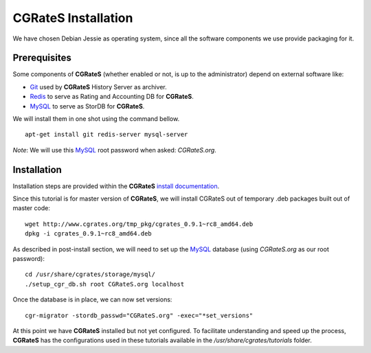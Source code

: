 **CGRateS** Installation
========================

We have chosen Debian Jessie as operating system, since all the software components we use provide packaging for it.

Prerequisites
-------------

Some components of **CGRateS** (whether enabled or not, is up to the administrator) depend on external software like:

- Git_ used by **CGRateS** History Server as archiver.
- Redis_ to serve as Rating and Accounting DB for **CGRateS**.
- MySQL_ to serve as StorDB for **CGRateS**.

We will install them in one shot using the command bellow.

::

 apt-get install git redis-server mysql-server

*Note*: We will use this MySQL_ root password when asked: *CGRateS.org*.


Installation
------------

Installation steps are provided within the **CGRateS** `install documentation <https://cgrates.readthedocs.org/en/latest/installation.html>`_.

Since this tutorial is for master version of **CGRateS**, we will install CGRateS out of temporary .deb packages built out of master code:

::

 wget http://www.cgrates.org/tmp_pkg/cgrates_0.9.1~rc8_amd64.deb
 dpkg -i cgrates_0.9.1~rc8_amd64.deb

As described in post-install section, we will need to set up the MySQL_ database (using *CGRateS.org* as our root password):

::

 cd /usr/share/cgrates/storage/mysql/
 ./setup_cgr_db.sh root CGRateS.org localhost

Once the database is in place, we can now set versions:
::

   cgr-migrator -stordb_passwd="CGRateS.org" -exec="*set_versions"

At this point we have **CGRateS** installed but not yet configured. To facilitate understanding and speed up the process, **CGRateS** has the configurations used in these tutorials available in the */usr/share/cgrates/tutorials* folder.

.. _Redis: http://redis.io/
.. _MySQL: http://www.mysql.org/
.. _Git: http://git-scm.com/
